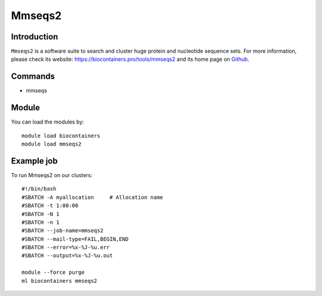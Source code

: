 .. _backbone-label:

Mmseqs2
==============================

Introduction
~~~~~~~~
``Mmseqs2`` is a software suite to search and cluster huge protein and nucleotide sequence sets. For more information, please check its website: https://biocontainers.pro/tools/mmseqs2 and its home page on `Github`_.

Commands
~~~~~~~
- mmseqs

Module
~~~~~~~~
You can load the modules by::
    
    module load biocontainers
    module load mmseqs2

Example job
~~~~~
To run Mmseqs2 on our clusters::

    #!/bin/bash
    #SBATCH -A myallocation     # Allocation name 
    #SBATCH -t 1:00:00
    #SBATCH -N 1
    #SBATCH -n 1
    #SBATCH --job-name=mmseqs2
    #SBATCH --mail-type=FAIL,BEGIN,END
    #SBATCH --error=%x-%J-%u.err
    #SBATCH --output=%x-%J-%u.out

    module --force purge
    ml biocontainers mmseqs2

.. _Github: https://github.com/soedinglab/MMseqs2